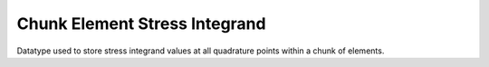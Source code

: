 
.. _chunk_element_stress_integrand:

Chunk Element Stress Integrand
===============================

Datatype used to store stress integrand values at all quadrature points within a chunk of elements.

.. doxygenstruct:: specfem::chunk_element::stress_integrand
    :members:
